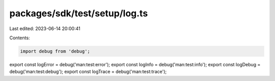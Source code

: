 packages/sdk/test/setup/log.ts
==============================

Last edited: 2023-06-14 20:00:41

Contents:

.. code-block:: ts

    import debug from 'debug';
export const logError = debug('man:test:error');
export const logInfo = debug('man:test:info');
export const logDebug = debug('man:test:debug');
export const logTrace = debug('man:test:trace');



